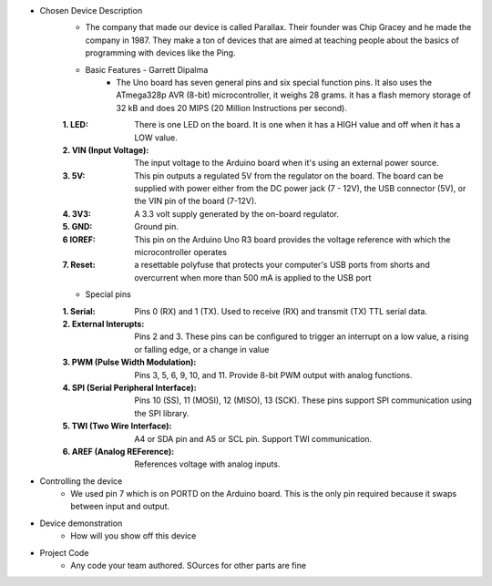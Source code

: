 * Chosen Device Description
	* The company that made our device is called Parallax. Their founder was Chip Gracey and he made the company in 1987. They make a ton of devices that are aimed at teaching people about the basics of programming with devices like the Ping.
	* Basic Features - Garrett Dipalma
		* The Uno board has seven general pins and six special function pins. It also uses the ATmega328p AVR (8-bit) microcontroller, it weighs 28 grams. it has a flash memory storage of 32 kB and does 20 MIPS (20 Million Instructions per second).
	:1. LED: There is one LED on the board. It is one when it has a HIGH value and off when it has a LOW value.
	:2. VIN (Input Voltage): The input voltage to the Arduino board when it's using an external power source.
	:3. 5V: This pin outputs a regulated 5V from the regulator on the board. The board can be supplied with power either from the DC power jack (7 - 12V), the USB connector (5V), or the VIN pin of the board (7-12V).
	:4. 3V3: A 3.3 volt supply generated by the on-board regulator.
	:5. GND: Ground pin.
	:6 IOREF: This pin on the Arduino Uno R3 board provides the voltage reference with which the microcontroller operates
	:7. Reset: a resettable polyfuse that protects your computer's USB ports from shorts and overcurrent when more than  500 mA is applied to the USB port
	
	* Special pins
	:1. Serial: Pins 0 (RX) and 1 (TX). Used to receive (RX) and transmit (TX) TTL serial data.
	:2. External Interupts: Pins 2 and 3. These pins can be configured to trigger an interrupt on a low value, a rising or falling edge, or a change in value
	:3. PWM (Pulse Width Modulation): Pins 3, 5, 6, 9, 10, and 11. Provide 8-bit PWM output with analog functions.
	:4. SPI (Serial Peripheral Interface): Pins 10 (SS), 11 (MOSI), 12 (MISO), 13 (SCK). These pins support SPI communication using the SPI library.
	:5. TWI (Two Wire Interface): A4 or SDA pin and A5 or SCL pin. Support TWI communication. 
	:6. AREF (Analog REFerence): References voltage with analog inputs.
	
	
* Controlling the device
	* We used pin 7 which is on PORTD on the Arduino board. This is the only pin required because it swaps between input and output.
* Device demonstration
	* How will you show off this device
* Project Code
	* Any code your team authored. SOurces for other parts are fine
